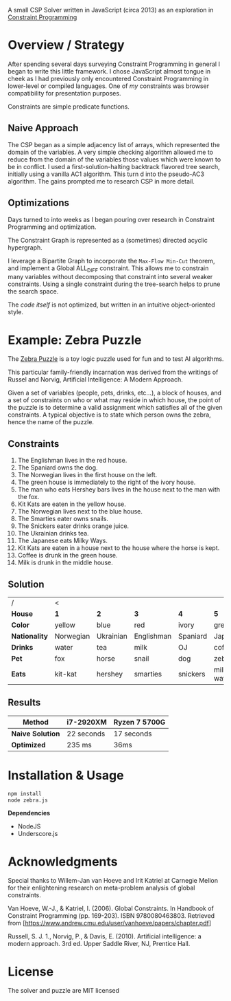 #+OPTIONS: toc:nil

A small CSP Solver written in JavaScript (circa 2013) as an exploration in [[https://en.wikipedia.org/wiki/Constraint_programming][Constraint Programming]]

* Overview / Strategy

After spending several days surveying Constraint Programming in general I began to write this little framework.  I chose JavaScript almost tongue in cheek as I had previously only encountered Constraint Programming in lower-level or compiled languages.  One of /my/ constraints was browser compatibility for presentation purposes.

Constraints are simple predicate functions.

** Naive Approach

The CSP began as a simple adjacency list of arrays, which represented the domain of the variables.  A very simple checking algorithm allowed me to reduce from the domain of the variables those values which were known to be in conflict.  I used a first-solution-halting backtrack flavored tree search, initially using a vanilla AC1 algorithm.  This turn d into the pseudo-AC3 algorithm.  The gains prompted me to research CSP in more detail.

** Optimizations

Days turned to into weeks as I began pouring over research in Constraint Programming and optimization.

The Constraint Graph is represented as a (sometimes) directed acyclic hypergraph.

I leverage a Bipartite Graph to incorporate the ~Max-Flow Min-Cut~ theorem, and implement a Global ALL_DIFF constraint.  This allows me to constrain many variables without decomposing that constraint into several weaker constraints.  Using a single constraint during the tree-search helps to prune the search space.

The /code itself/ is not optimized, but written in an intuitive object-oriented style.


* Example: Zebra Puzzle

The [[http://en.wikipedia.org/wiki/Zebra_puzzle][Zebra Puzzle]] is a toy logic puzzle used for fun and to test AI algorithms. 

This particular family-friendly incarnation was derived from the writings of Russel and Norvig, Artificial Intelligence: A Modern Approach.

Given a set of variables (people, pets, drinks, etc...), a block of houses, and a set of constraints on who or what may reside in which house, the point of the puzzle is to determine a valid assignment which satisfies all of the given constraints.  A typical objective is to state which person owns the zebra, hence the name of the puzzle.

** Constraints

1. The Englishman lives in the red house.
2. The Spaniard owns the dog.
3. The Norwegian lives in the first house on the left.
4. The green house is immediately to the right of the ivory house.
5. The man who eats Hershey bars lives in the house next to the man with the fox.
6. Kit Kats are eaten in the yellow house.
7. The Norwegian lives next to the blue house.
8. The Smarties eater owns snails.
9. The Snickers eater drinks orange juice.
10. The Ukrainian drinks tea.
11. The Japanese eats Milky Ways.
12. Kit Kats are eaten in a house next to the house where the horse is kept.
13. Coffee is drunk in the green house.
14. Milk is drunk in the middle house.

    
** Solution


| /           |   <       |           |            |          |            |
| *House*       | *1*         | *2*         | *3*          | *4*        | *5*          |
| *Color*       | yellow    | blue      | red        | ivory    | green      |
| *Nationality* | Norwegian | Ukrainian | Englishman | Spaniard | Japanese   |
| *Drinks*      | water     | tea       | milk       | OJ       | coffee     |
| *Pet*         | fox       | horse     | snail      | dog      | zebra      |
| *Eats*        | kit-kat   | hershey   | smarties   | snickers | milkey-way |

** Results

| *Method*         | i7-2920XM  | Ryzen 7 5700G |
|----------------+------------+---------------|
| *Naive Solution* | 22 seconds | 17 seconds    |
| *Optimized*      | 235 ms     | 36ms          |




* Installation & Usage

#+begin_src bash
npm install
node zebra.js
#+end_src

*Dependencies*
- NodeJS
- Underscore.js


* Acknowledgments

Special thanks to Willem-Jan van Hoeve and Irit Katriel at Carnegie Mellon for their enlightening research on meta-problem analysis of global constraints.

Van Hoeve, W.-J., & Katriel, I. (2006). Global Constraints. In Handbook of Constraint Programming (pp. 169-203). ISBN 9780080463803. Retrieved from [https://www.andrew.cmu.edu/user/vanhoeve/papers/chapter.pdf]

Russell, S. J. 1., Norvig, P., & Davis, E. (2010). Artificial intelligence: a modern approach. 3rd ed. Upper Saddle River, NJ, Prentice Hall.

* License

The solver and puzzle are MIT licensed
